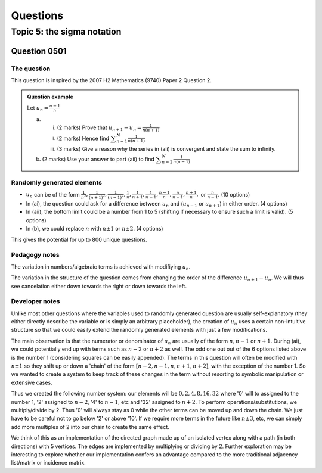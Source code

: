 Questions
=========

Topic 5: the sigma notation
--------------------------------

Question 0501
^^^^^^^^^^^^^

The question
~~~~~~~~~~~~

This question is inspired by the 2007 H2 Mathematics (9740) Paper 2 Question 2.

..  admonition::    Question example

    Let :math:`\displaystyle u_n=\frac{n-1}{n}`

    (a)     
    
        (i) (2 marks) Prove that :math:`\displaystyle u_{n+1}-u_{n}=\frac{1}{n(n+1)}`
        (ii) (2 marks) Hence find :math:`\displaystyle \sum_{n=1}^N \frac{1}{n(n+1)}`
        (iii)  (3 marks) Give a reason why the series in (aii) is convergent and state the sum to infinity.

    (b) (2 marks) Use your answer to part (aii) to find :math:`\displaystyle \sum_{n=2}^N \frac{1}{n(n-1)}`

Randomly generated elements
~~~~~~~~~~~~~~~~~~~~~~~~~~~
*   :math:`u_n` can be of the form :math:`\frac{1}{n^2},\frac{1}{(n+1)^2},\frac{1}{(n-1)^2},\frac{1}{n},\frac{1}{n+1},\frac{1}{n-1},\frac{n-1}{n},\frac{n}{n+1},\frac{n+1}{n},` or :math:`\frac{n}{n-1}`. (10 options)
*   In (ai), the question could ask for a difference between :math:`u_n` and (:math:`u_{n-1}` or :math:`u_{n+1}`) in either order. (4 options)
*   In (aii), the bottom limit could be a number from 1 to 5 (shifting if necessary to ensure such a limit is valid). (5 options)
*   In (b), we could replace :math:`n` with :math:`n\pm 1` or :math:`n\pm 2`. (4 options)

This gives the potential for up to 800 unique questions.

Pedagogy notes
~~~~~~~~~~~~~~
The variation in numbers/algebraic terms is achieved with modifiying :math:`u_n`.

The variation in the structure of the question comes from changing the order of the difference :math:`u_{n+1}-u_{n}`. We will thus see cancelation either down towards the right or down towards the left.

Developer notes
~~~~~~~~~~~~~~~
Unlike most other questions where the variables used to randomly generated question are usually self-explanatory (they either directly describe the variable or is simply an arbitrary placeholder), the creation of :math:`u_n` uses a certain non-intuitive structure so that we could easily extend the randomly generated elements with just a few modifications.

The main observation is that the numerator or denominator of :math:`u_n` are usually of the form :math:`n,n-1` or :math:`n+1`. During (ai), we could potentially end up with terms such as :math:`n-2` or :math:`n+2` as well. The odd one out out of the 6 options listed above is the number 1 (considering squares can be easily appended). The terms in this question will often be modified with :math:`n\pm 1` so they shift up or down a 'chain' of the form :math:`[n-2, n-1, n, n+1, n+2]`, with the exception of the number 1. So we wanted to create a system to keep track of these changes in the term without resorting to symbolic manipulation or extensive cases.

Thus we created the following number system: our elements will be :math:`{0, 2, 4, 8, 16, 32}` where '0' will to assigned to the number 1, '2' assigned to :math:`n-2`, '4' to :math:`n-1`, etc and '32' assigned to :math:`n+2`. To perform operations/substitutions, we multiply/divide by 2. Thus '0' will always stay as 0 while the other terms can be moved up and down the chain. We just have to be careful not to go below '2' or above '10'. If we require more terms in the future like :math:`n\pm 3`, etc, we can simply add more multiples of 2 into our chain to create the same effect.

We think of this as an implementation of the directed graph made up of an isolated vertex along with a path (in both directions) with 5 vertices. The edges are implemented by multiplying or dividing by 2. Further exploration may be interesting to explore whether our implementation confers an advantage compared to the more traditional adjacency list/matrix or incidence matrix.

